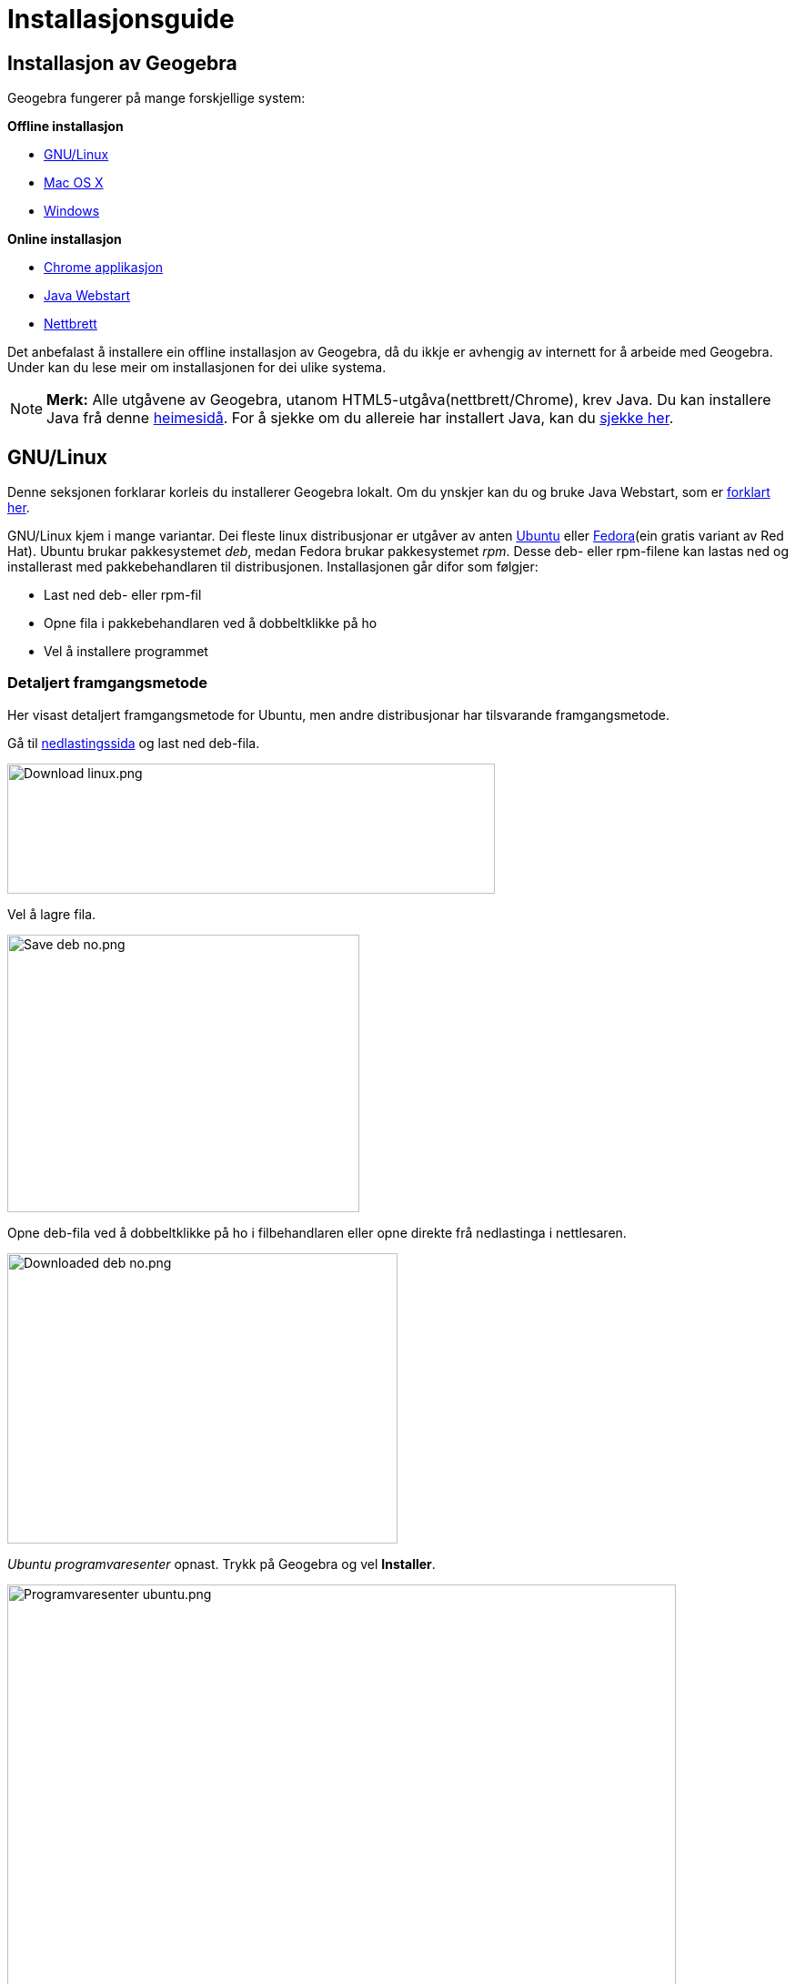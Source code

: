 = Installasjonsguide
:page-en: Installation_Guide
ifdef::env-github[:imagesdir: /nn/modules/ROOT/assets/images]

:toc:

== Installasjon av Geogebra

Geogebra fungerer på mange forskjellige system:

*Offline installasjon*

* xref:/.adoc[GNU/Linux]
* xref:/.adoc[Mac OS X]
* xref:/.adoc[Windows]

*Online installasjon*

* xref:/.adoc[Chrome applikasjon]
* xref:/.adoc[Java Webstart]
* xref:/.adoc[Nettbrett]

Det anbefalast å installere ein offline installasjon av Geogebra, då du ikkje er avhengig av internett for å arbeide med
Geogebra. Under kan du lese meir om installasjonen for dei ulike systema.

[NOTE]
====

*Merk:* Alle utgåvene av Geogebra, utanom HTML5-utgåva(nettbrett/Chrome), krev Java. Du kan installere Java frå denne
http://java.com/inc/BrowserRedirect1.jsp?locale=en[heimesidå]. For å sjekke om du allereie har installert Java, kan du
http://java.com/en/download/installed.jsp[sjekke her].

====

== GNU/Linux

Denne seksjonen forklarar korleis du installerer Geogebra lokalt. Om du ynskjer kan du og bruke Java Webstart, som er
xref:/.adoc[forklart her].

GNU/Linux kjem i mange variantar. Dei fleste linux distribusjonar er utgåver av anten http://ubuntu.com[Ubuntu] eller
http://fedoraproject.org[Fedora](ein gratis variant av Red Hat). Ubuntu brukar pakkesystemet _deb_, medan Fedora brukar
pakkesystemet _rpm_. Desse deb- eller rpm-filene kan lastas ned og installerast med pakkebehandlaren til distribusjonen.
Installasjonen går difor som følgjer:

* Last ned deb- eller rpm-fil
* Opne fila i pakkebehandlaren ved å dobbeltklikke på ho
* Vel å installere programmet

=== Detaljert framgangsmetode

Her visast detaljert framgangsmetode for Ubuntu, men andre distribusjonar har tilsvarande framgangsmetode.

Gå til http://www.geogebra.org/cms/nb/download/[nedlastingssida] og last ned deb-fila.

image:Download_linux.png[Download linux.png,width=536,height=143]

Vel å lagre fila.

image:Save_deb_no.png[Save deb no.png,width=387,height=305]

Opne deb-fila ved å dobbeltklikke på ho i filbehandlaren eller opne direkte frå nedlastinga i nettlesaren.

image:Downloaded_deb_no.png[Downloaded deb no.png,width=429,height=319]

_Ubuntu programvaresenter_ opnast. Trykk på Geogebra og vel *Installer*.

image:Programvaresenter_ubuntu.png[Programvaresenter ubuntu.png,width=735,height=501]

Medan installasjonen held på visast _Framgang_ i toppen av vindauget.

image:Ubuntu_installing_no.png[Ubuntu installing no.png,width=177,height=87]

Når Geogebra er installert finn du det på menyen. Du kan og søkje etter det frå Unity-menyen.

image:Ubuntu_installed.png[Ubuntu installed.png,width=214,height=90]

=== Installasjon utan manuell nedlasting

Geogebra kan og installerast på dei fleste distribusjonar av GNU/Linux utan nedlasting. Opne berre pakkebehandlaren og
søk etter Geogebra.

[NOTE]
====

*Merk:* I siste langtidsstøtta versjon av Ubuntu (12.04 Precise Pangolin) finns kun versjon 4.0 av Geogebra i _Ubuntu
programvaresenter_. Denne versjonen manglar xref:/CAS_delen.adoc[CAS-delen]. Om siste versjon ynskjas, kan den lastast
ned frå http://www.geogebra.org/cms/nb[heimesida]. Framgangsmetoden for dette er vist under xref:/.adoc[Detaljert
framgangsmetode].

====

=== Installasjon på Unix-system som ikkje har pakkebehandlar

Du kan og installere Geogebra på andre Unix-system.

Opne ein terminal. Last ned tar.gz-fila:

`++wget http://www.geogebra.org/download/?os=unix -O GeoGebra-Unixlike-Installer.tar.gz++`

Pakk ut fila:

`++tar zxvf GeoGebra-Unixlike-Installer.tar.gz++`

Gå til utpakka katalog:

`++cd geogebra-4.2.51.0++`

Lag /usr/share/geogebra(dette er ein bug i 4.2.51):

`++sudo mkdir /usr/share/geogebra++`

Installer:

`++sudo ./install.sh++`

Køyr:

`++geogebra++`

Om du ynskjer ein snarveg på skrivebordet, kan du peike til */usr/bin/geogebra*. Avinstallasjon gjerast ved:

`++sudo ./uninstall.sh++`

For fleire detaljar, les fila *README* som følgjer med.

== Mac OS X

For Mac OS X kan du velgje mellom å installere Geogebra lokalt på maskina eller starte Geogebra frå xref:/.adoc[Java
Webstart]. I dette avsnittet er lokal/offline installasjon forklart.

Installasjonen på Mac OS X gjerast i følgjande steg:

* http://www.geogebra.org/download/?os=mac[Last ned geogebra]
* Pakk fila ut
* Dra Geogebra over til *Programmer*
* *Høgreklikk* på Geogebra og vel *Åpne*
* Trykk på *Åpne* i dialogvindauget som kjem opp
* Geogebra er no installert og kan opnast på vanleg måte heretter

=== Detaljert framgangsmetode

Gå til http://www.geogebra.org/cms/nb/download/[nedlastingssida] og vel *Mac OS X*.

image:Install_mac_os_x.png[Install mac os x.png,width=412,height=130]

Siste versjon av Geogebra blir lasta ned til di maskin i ei zip-fil.

image:Download_mac_os_x.png[Download mac os x.png,width=366,height=134]

Om du brukar Safari, vil zip-fila verte automatisk pakka ut. Om du brukar Chrome eller andre nettlesarar, må du sjølv
pakke ut zip-fila ved å dobbeltklikke på ho i Finder.

image:Downloaded_zip_file_mac.png[Downloaded zip file mac.png,width=454,height=258]

Når fila er pakka ut vil ho få ikon likt Geogebra sin logo. For å installere legg fila i mappen *Programmer*. Gjer dette
ved å dra fila i Finder.

image:Downloaded_mac_os_x.png[Downloaded mac os x.png,width=453,height=256]

Fyrste gong Geogebra skal opnast, vil du få eit sikkerheitsvarsel: _Kan ikke åpne «GeoGebra» fordi den kommer fra en
ukjent utvikler._ For å kome forbi denne varslinga må ein:

* [.kcode]#Ctrl#-klikke på GeoGebra
* Vel *Åpne* heilt øverst på menyen
* Vel knappen *Åpne* i dialogvindauget

image:Sikkerhetsvarsel_mac_os_x.png[Sikkerhetsvarsel mac os x.png,width=423,height=207]

Geogebra er no installert, og du kan heretter opne Geogebra på vanleg måte frå Finder eller Spotlight.

== Windows

Denne seksjonen forklarar korlei du installerar Geogebra lokalt. Om du heller ynskjer å bruke Java Webstart, kan du
xref:/.adoc[lese om det her].

For Windows installerast Geogebra på følgjande måte:

* http://www.geogebra.org/download/?os=win[Last ned] siste versjon
* Køyr fila
* Bekreft sikkerheitsvarselet
* Følg instruksane til installasjonsprogrammet

=== Detaljert framgangsmetode

Bilda her er frå Internet Explorer, men framgangsmetoden er den same for andre nettlesarar.

Gå til http://www.geogebra.org/cms/nb/download[nedlastingssida] og vel *Windows*.

image:Download_windows.png[Download windows.png,width=445,height=82]

Vel *Køyr* i dialogen som visast nedst i vindauget.

image:Download_windows_confirm_no.png[Download windows confirm no.png,width=529,height=96]

Vent medan fila lastast ned.

image:Downloading_windows_no.png[Downloading windows no.png,width=524,height=89]

Når fila er lasta ned køyres installasjonsfila, og du må klikke *Ja* i sikkerheitsvarselet som kjem.

image:Windows_brukerkontroll.png[Windows brukerkontroll.png,width=471,height=349]

Installasjonsprogrammet opnast. Vel språk og trykk på *Next*.

image:Choose_language_no.png[Choose language no.png,width=262,height=76]

Les brukarvilkåra og godta ved å trykke på *Godta*.

image:Accept_no.png[Accept no.png,width=89,height=34]

Vel *Standard* som installasjonstype og klikk på *Neste*. Om du sjølv ynskjar å avgjere kvafor mappe Geogebra skal
installerast til, kan du velgje *Custom*.

image:Installation_type_windows_no.png[Installation type windows no.png,width=492,height=182]

Geogebra installerast. Når installasjonen er ferdig kan du velgje om du ynskjer å opne Geogebra med ein gong.

image:Installation_windows_done_no.png[Installation windows done no.png,width=401,height=194]

Du finn no Geogebra på startmenyen.

image:Windows_start_menu_no.png[Windows start menu no.png,width=268,height=171]

== Chrome applikasjon

[NOTE]
====

*Merk:* Geogebra som applikasjon i Chrome er ein lett-versjon av Geogebra. Dette tyder at han er ufullkomen i forhold
til fullversjonen, til dømes manglar xref:/CAS_delen.adoc[CAS]. Applikasjonen er god nok for enkle konstruksjonar, men
for meir avansert bruk anbefalast det å installere Geogebra lokalt på datamaskina. Applikasjonen krev og nettilgang for
å brukast.

====

=== Installasjon

Opne Chrome og gå til http://www.geogebra.org/cms/nb/download/[nedlastingssida]. Vel *GeoGebra Chrome App*.

image:Install_chrome_app.png[Install chrome app.png,width=365,height=118]

Klikk på *Legg til* i dialogvindauget som dukkar opp.

image:Install_chrome_app_confirm_no.png[Install chrome app confirm no.png,width=476,height=155]

Godta tilgangane Geogebra krev med knappen *Godta*.

image:Chrome_permissions_no.png[Chrome permissions no.png,width=406,height=448]

Geogebra lastast no inn i fana. For å seinare opne Geogebra, opne ei ny tom fane. Om det ikkje allereie er valt, vel
*Programmer* i botnen av fana.

image:Chrome_choose_program_no.png[Chrome choose program no.png,width=430,height=47]

Vel Geogebra i lista av tilgjengelege applikasjonar.

image:Chrome_app.png[Chrome app.png,width=729,height=132]

Geogebra opnast no i fana.

== Java Webstart

Java Webstart er ein snarveg som lagrast på di datamaskin. Snarvegen peikar til siste versjon av Geogebra på nett. Når
Geogebra startast frå snarvegen vil Geogebra lastast ned til di datamaskin og lagrast. Kvar gong Geogebra opnast, vil
Java Webstart sjekke om det finns ein nyare versjon tilgjengeleg på Geogebras webtenarar. Difor er Java Webstart kjekt
når ein ynskjer å bruke siste versjon av Geogebra.

[NOTE]
====

*Merk:* Java Webstart fungerer kun når internett er tilgjengeleg, sjølv om siste versjon er lasta ned til di datamaskin.

====

=== Installasjon

Gå til http://www.geogebra.org/cms/nb/download/[nedlastingssida] og vel *Java Webstart*.

image:Download_webstart.png[Download webstart.png,width=393,height=94]

Ei fil kalla _geogebra.jnlp_ lastast ned til di datamaskin. Flytt fila til ein plass du finn ho, til dømes _Programmer_
på Mac, _Skrivebord_ eller _Dokumenter_ på Linux/Mac/Windows. Du kan no starte Geogebra ved å dobbeltklikke på fila.

Ved fyrste oppstart, eller når ein ny versjon er tilgjengeleg vil Geogebra lastast ned. Då visast følgjande dialog:

image:Webstart_downloading_latest.png[Webstart downloading latest.png,width=525,height=262]

[NOTE]
====

*Merk:* Grunna naturen til Java Webstart, passar webstart dårlig i eit klasserom med mange datamaskiner. Til dømes vil
ein klasse på 30 elevar, alle med Geogebra Webstart trengje minimum 4 minutt for nedlasting av siste versjon når dei har
10Mbit på deling.

Installasjonen er ≈10MByte:

stem:[\frac\{10 \textrm\{MB} \cdot 30 \textrm\{elever} \cdot 8 \textrm\{bit} }\{10 \textrm\{Mbit/sekund} \cdot 60
\textrm\{sekund} } = 4 \textrm\{minutt} ]

====

== Nettbrett

Det er mogleg å bruke ein avgrensa web-utgåve av Geogebra på nettbrett som Android, Ipad og Windows RT. Webapplikasjonen
krev ingen installasjon og er tilgjengeleg på http://geogebraweb.appspot.com/app.html[geogebraweb.appspot.com/app.html].
Dette er same utgåve som xref:/.adoc[Chrome applikasjonen] og HTML5-utgåven på http://geogebratube.org[Geogebra Tube].
Du kan og opne utgåva for nettbrett ved å surfe på nettbrettet til http://www.geogebra.org/cms/nb/[Geogebras nettside]
og klikke på *Last ned*.

[NOTE]
====

*Merk:* HTML5-applikasjonen fungerer best med ein oppdatert nettleser, som til dømes Google Chrome.

====

[NOTE]
====

*Merk:* Gjennom sommaren 2013 jobbar Geogebra med ei utvida nettbrettutgåve. Denne utgåva vil verte tilgjengeleg i App
Store, Google Play og Windows Store.

====

== Problem

Om du skulle få problem med installasjonen, kan du sjå på xref:/Problem_med_installasjon.adoc[denne sida] for
løysningar.
